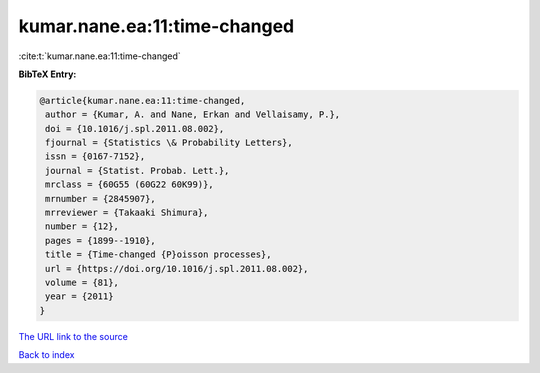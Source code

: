 kumar.nane.ea:11:time-changed
=============================

:cite:t:`kumar.nane.ea:11:time-changed`

**BibTeX Entry:**

.. code-block:: bibtex

   @article{kumar.nane.ea:11:time-changed,
    author = {Kumar, A. and Nane, Erkan and Vellaisamy, P.},
    doi = {10.1016/j.spl.2011.08.002},
    fjournal = {Statistics \& Probability Letters},
    issn = {0167-7152},
    journal = {Statist. Probab. Lett.},
    mrclass = {60G55 (60G22 60K99)},
    mrnumber = {2845907},
    mrreviewer = {Takaaki Shimura},
    number = {12},
    pages = {1899--1910},
    title = {Time-changed {P}oisson processes},
    url = {https://doi.org/10.1016/j.spl.2011.08.002},
    volume = {81},
    year = {2011}
   }
`The URL link to the source <ttps://doi.org/10.1016/j.spl.2011.08.002}>`_


`Back to index <../By-Cite-Keys.html>`_
